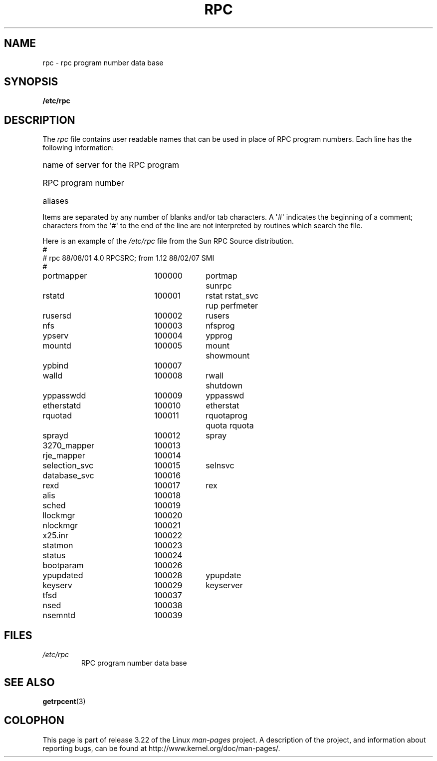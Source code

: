 .\" This page was taken from the 4.4BSD-Lite CDROM (BSD license)
.\"
.\" @(#)rpc.5	2.2 88/08/03 4.0 RPCSRC; from 1.4 87/11/27 SMI;
.TH RPC 5  1985-09-26 "" "Linux Programmer's Manual"
.SH NAME
rpc \- rpc program number data base
.SH SYNOPSIS
.B /etc/rpc
.SH DESCRIPTION
The
.I rpc
file contains user readable names that
can be used in place of RPC program numbers.
Each line has the following information:
.HP 10
name of server for the RPC program
.br
.ns
.HP 10
RPC program number
.br
.ns
.HP 10
aliases
.LP
Items are separated by any number of blanks and/or
tab characters.
A \(aq#\(aq indicates the beginning of a comment; characters from
the \(aq#\(aq to the end of the line are not interpreted by routines
which search the file.
.LP
Here is an example of the \fI/etc/rpc\fP file from the Sun RPC Source
distribution.
.nf
.ta 1.5i +0.5i +1.0i +1.0i
#
# rpc 88/08/01 4.0 RPCSRC; from 1.12   88/02/07 SMI
#
portmapper		100000	portmap sunrpc
rstatd		100001	rstat rstat_svc rup perfmeter
rusersd		100002	rusers
nfs		100003	nfsprog
ypserv		100004	ypprog
mountd		100005	mount showmount
ypbind		100007
walld		100008	rwall shutdown
yppasswdd		100009	yppasswd
etherstatd		100010	etherstat
rquotad		100011	rquotaprog quota rquota
sprayd		100012	spray
3270_mapper		100013
rje_mapper		100014
selection_svc		100015	selnsvc
database_svc		100016
rexd		100017	rex
alis		100018
sched		100019
llockmgr		100020
nlockmgr		100021
x25.inr		100022
statmon		100023
status		100024
bootparam		100026
ypupdated		100028	ypupdate
keyserv		100029	keyserver
tfsd		100037
nsed		100038
nsemntd		100039
.fi
.DT
.SH FILES
.TP
.I /etc/rpc
RPC program number data base
.SH "SEE ALSO"
.BR getrpcent (3)
.SH COLOPHON
This page is part of release 3.22 of the Linux
.I man-pages
project.
A description of the project,
and information about reporting bugs,
can be found at
http://www.kernel.org/doc/man-pages/.
